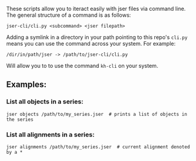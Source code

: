 These scripts allow you to iteract easily with jser files via command line. The general structure of a command is as follows:

=jser-cli/cli.py <subcommand> <jser filepath>=

Adding a symlink in a directory in your path pointing to this repo's ~cli.py~ means you can use the command across your system. For example:

=/dir/in/path/jser -> /path/to/jser-cli/cli.py=

Will allow you to to use the command =kh-cli= on your system.

** Examples:

*** List all objects in a series:

#+BEGIN_SRC shell
jser objects /path/to/my_series.jser  # prints a list of objects in the series
#+END_SRC

*** List all alignments in a series:

#+BEGIN_SRC shell
jser alignments /path/to/my_series.jser  # current alignment denoted by a *
#+END_SRC

